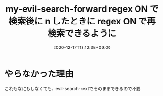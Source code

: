 #+TITLE: my-evil-search-forward regex ON で検索後に n したときに regex ON で再検索できるように
#+DATE: 2020-12-17T18:12:35+09:00
#+DRAFT: false
#+TAGS[]: Emacs
* やらなかった理由
これもなにもしなくても、evil-search-nextでそのままできるので不要
